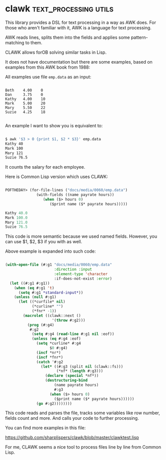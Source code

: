 * clawk :text_processing:utils:
:PROPERTIES:
:Documentation: :(
:Docstrings: :(
:Tests:    :(
:Examples: :)
:RepositoryActivity: :(
:CI:       :(
:END:

This library provides a DSL for text processing in a way as AWK
does. For those who aren't familiar with it, AWK is a language for text
processing.

AWK reads lines, splits them into the fields and applies some
pattern-matching to them.

CLAWK allows forOB solving similar tasks in Lisp.

It does not have documentation but there are some examples, based on
examples from this AWK book from 1988:

[[../../media/0060/awk-book.png]]

All examples use file ~emp.data~ as an input:

#+begin_src text

Beth    4.00    0
Dan     3.75    0
Kathy   4.00    10
Mark    5.00    20
Mary    5.50    22
Suzie   4.25    18

#+end_src

An example I want to show you is equivalent to:

#+begin_src bash

$ awk '$3 > 0 {print $1, $2 * $3}' emp.data
Kathy 40
Mark 100
Mary 121
Suzie 76.5

#+end_src

It counts the salary for each employee.

Here is Common Lisp version which uses CLAWK:

#+begin_src lisp

POFTHEDAY> (for-file-lines ("docs/media/0060/emp.data")
              (with-fields ((name payrate hours))
                 (when ($> hours 0)
                    ($print name ($* payrate hours)))))

Kathy 40.0 
Mark 100.0 
Mary 121.0 
Suzie 76.5 

#+end_src

This code is more semantic because we used named fields. However, you
can use $1, $2, $3 if you with as well.

Above example is expanded into such code:

#+begin_src lisp

(with-open-file (#:g1 "docs/media/0060/emp.data"
                      :direction :input
                      :element-type 'character
                      :if-does-not-exist :error)
  (let ((#:g1 #:g1))
    (when (eq #:g1 't)
      (setq #:g1 *standard-input*))
    (unless (null #:g1)
      (let ((*curfile* nil)
            (*curline* "")
            (*fnr* -1))
        (macrolet ((clawk::next ()
                     '(throw #:g2)))
          (prog (#:g4)
           #:g2
            (setq #:g4 (read-line #:g1 nil :eof))
            (unless (eq #:g4 :eof)
              (setq *curline* #:g4
                    $0 #:g4)
              (incf *nr*)
              (incf *fnr*)
              (catch '#:g2
                (let* ((#:g3 (split nil (clawk::fs)))
                       (*nf* (length #:g3)))
                  (declare (special *nf*))
                  (destructuring-bind
                      (name payrate hours)
                      #:g3
                    (when ($> hours 0)
                      ($print name ($* payrate hours))))))
              (go #:g2))))))))

#+end_src

This code reads and parses the file, tracks some variables like row number,
fields count and more. And calls your code to further processing.

You can find more examples in this file:

https://github.com/sharplispers/clawk/blob/master/clawktest.lisp

For me, CLAWK seems a nice tool to process files line by line from
Common Lisp.
